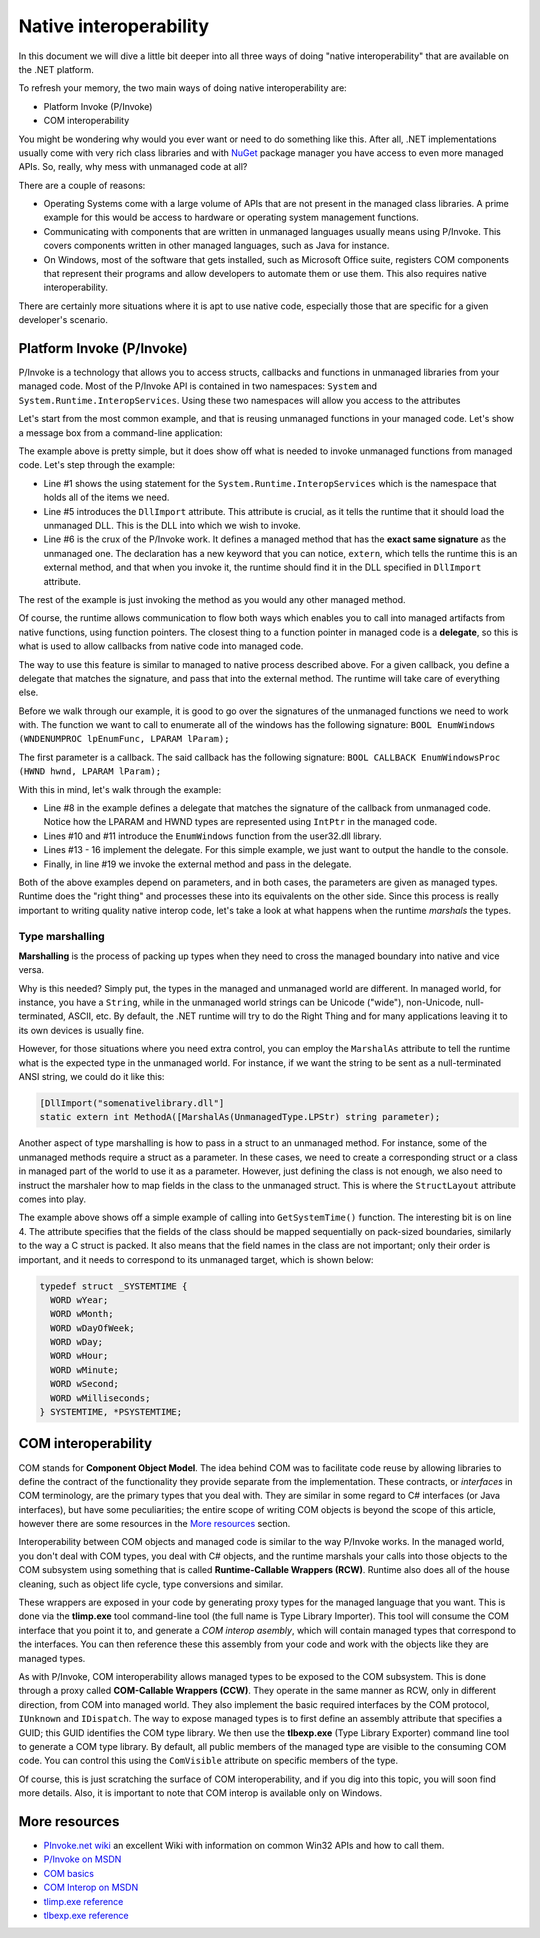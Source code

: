 Native interoperability
=======================

In this document we will dive a little bit deeper into all three ways of doing 
"native interoperability" that are available on the .NET platform. 

To refresh your memory, the two main ways of doing native interoperability are:

* Platform Invoke (P/Invoke)
* COM interoperability

You might be wondering why would you ever want or need to do something like this. 
After all, .NET implementations usually come with very rich class libraries and 
with `NuGet <http://www.nuget.org/>`_ package manager you have access to even 
more managed APIs. So, really, why mess with unmanaged code at all?

There are a couple of reasons:

* Operating Systems come with a large volume of APIs that are 
  not present in the managed class libraries. A prime example for this would be 
  access to hardware or operating system management functions.
* Communicating with components that are written in unmanaged languages usually 
  means using P/Invoke. This covers components written in other managed languages,
  such as Java for instance.
* On Windows, most of the software that gets installed, such as Microsoft Office
  suite, registers COM components that represent their programs and allow developers 
  to automate them or use them. This also requires native interoperability.

There are certainly more situations where it is apt to use native code, especially 
those that are specific for a given developer's scenario. 

Platform Invoke (P/Invoke)
--------------------------
P/Invoke is a technology that allows you to access structs, callbacks and functions
in unmanaged libraries from your managed code. Most of the P/Invoke API is contained 
in two namespaces: ``System`` and ``System.Runtime.InteropServices``. Using these 
two namespaces will allow you access to the attributes

Let's start from the most common example, and that is reusing unmanaged functions 
in your managed code. Let's show a message box from a command-line application:

.. code-block:: c#
    :linenos:
    
    using System.Runtime.InteropServices;

    public class Program {
    
        [DllImport("user32.dll")]
        public static extrn int MessageBox(IntPtr hWnd, String text, String caption, int options);

        public static void Main(string[] args) {
            MessageBox(IntPtr.Zero, "Command-line message box", "Attention!", 0);
        }
    }

The example above is pretty simple, but it does show off what is needed to 
invoke unmanaged functions from managed code. Let's step through the example:

* Line #1 shows the using statement for the ``System.Runtime.InteropServices`` 
  which is the namespace that holds all of the items we need. 
* Line #5 introduces the ``DllImport`` attribute. This attribute is crucial, as 
  it tells the runtime that it should load the unmanaged DLL. This is the DLL 
  into which we wish to invoke.
* Line #6 is the crux of the P/Invoke work. It defines a managed method that has
  the **exact same signature** as the unmanaged one. The declaration has a new 
  keyword that you can notice, ``extern``, which tells the runtime this is an 
  external method, and that when you invoke it, the runtime should find it in the 
  DLL specified in ``DllImport`` attribute.

The rest of the example is just invoking the method as you would any other managed 
method. 

Of course, the runtime allows communication to flow both ways 
which enables you to call into managed artifacts from native functions, using 
function pointers. The closest thing to a function pointer in managed code is a 
**delegate**, so this is what is used to allow callbacks from native code into 
managed code. 

The way to use this feature is similar to managed to native process described 
above. For a given callback, you define a delegate that matches the signature, 
and pass that into the external method. The runtime will take care of everything 
else.

.. code-block:: c#
    :linenos:

    using System;
    using System.Runtime.InteropServices;

    namespace ConsoleApplication1 {

        class Program {

            delegate bool EnumWC(IntPtr hwnd, IntPtr lParam);

            [DllImport("user32.dll")]
            static extern int EnumWindows(EnumWC hWnd, IntPtr lParam);

            static bool OutputWindow(IntPtr hwnd, IntPtr lParam) {
                Console.WriteLine(hwnd.ToInt64());
                return true;
            }

            static void Main(string[] args) {
                EnumWindows(OutputWindow, IntPtr.Zero);
            }
        }
    }
    

Before we walk through our example, it is good to go over the signatures of the 
unmanaged functions we need to work with. The function we want to call to 
enumerate all of the windows has the following signature:
``BOOL EnumWindows (WNDENUMPROC lpEnumFunc, LPARAM lParam);``

The first parameter is a callback. The said callback has the following signature: 
``BOOL CALLBACK EnumWindowsProc (HWND hwnd, LPARAM lParam);``

With this in mind, let's walk through the example:

* Line #8 in the example defines a delegate that matches the signature of the 
  callback from unmanaged code. Notice how the LPARAM and HWND types are 
  represented using ``IntPtr`` in the managed code. 
* Lines #10 and #11 introduce the ``EnumWindows`` function from the user32.dll 
  library. 
* Lines #13 - 16 implement the delegate. For this simple example, we just want 
  to output the handle to the console.
* Finally, in line #19 we invoke the external method and pass in the delegate.

Both of the above examples depend on parameters, and in both cases, the parameters 
are given as managed types. Runtime does the "right thing" and processes these 
into its equivalents on the other side. Since this process is really important 
to writing quality native interop code, let's take a look at what happens when 
the runtime *marshals* the types. 

Type marshalling
^^^^^^^^^^^^^^^^
**Marshalling** is the process of packing up types when they need to cross the 
managed boundary into native and vice versa. 

Why is this needed? Simply put, the types in the managed and unmanaged world 
are different. In managed world, for instance, you have a ``String``, while in 
the unmanaged world strings can be Unicode ("wide"), non-Unicode, null-terminated, 
ASCII, etc. By default, the .NET runtime will try to do the Right Thing and for
many applications leaving it to its own devices is usually fine. 

However, for those situations where you need extra control, you can employ the 
``MarshalAs`` attribute to tell the runtime what is the expected type in the 
unmanaged world. For instance, if we want the string to be sent as a null-terminated 
ANSI string, we could do it like this:

.. code-block:: c#
    
    [DllImport("somenativelibrary.dll"]
    static extern int MethodA([MarshalAs(UnmanagedType.LPStr) string parameter);

Another aspect of type marshalling is how to pass in a struct to an unmanaged method.
For instance, some of the unmanaged methods require a struct as a parameter. 
In these cases, we need to create a corresponding struct or a class in managed 
part of the world to use it as a parameter. However, just defining the class is 
not enough, we also need to instruct the marshaler how to map fields in the class 
to the unmanaged struct. This is where the ``StructLayout`` attribute comes into 
play. 

.. code-block:: c#
    :linenos:

    [DllImport("kernel32.dll")]
    static extern void GetSystemTime(SystemTime systemTime);

    [StructLayout(LayoutKind.Sequential)]
    class SystemTime {
        public ushort Year;
        public ushort Month;
        public ushort DayOfWeek;
        public ushort Day;
        public ushort Hour;
        public ushort Minute;
        public ushort Second;
        public ushort Milsecond;
    }

    public static void Main(string[] args) {
        SystemTime st = new SystemTime();
        GetSystemTime(st);
        Console.WriteLine(st.Year);
    }

The example above shows off a simple example of calling into ``GetSystemTime()`` 
function. The interesting bit is on line 4. The attribute specifies that the 
fields of the class should be mapped sequentially on pack-sized boundaries, 
similarly to the way a C struct is packed. It also means that the field names 
in the class are not important; only their order is important, and it needs to
correspond to its unmanaged target, which is shown below:

.. code-block:: c

    typedef struct _SYSTEMTIME {
      WORD wYear;
      WORD wMonth;
      WORD wDayOfWeek;
      WORD wDay;
      WORD wHour;
      WORD wMinute;
      WORD wSecond;
      WORD wMilliseconds;
    } SYSTEMTIME, *PSYSTEMTIME;
    

COM interoperability
--------------------
COM stands for **Component Object Model**. The idea behind COM was to facilitate code 
reuse by allowing libraries to define the contract of the functionality they 
provide separate from the implementation. These contracts, or *interfaces* in 
COM terminology, are the primary types that you deal with. They are similar in 
some regard to C# interfaces (or Java interfaces), but have some peculiarities; 
the entire scope of writing COM objects is beyond the scope of this article, however 
there are some resources in the `More resources`_ section.

Interoperability between COM objects and managed code is similar to the way 
P/Invoke works. In the managed world, you don't deal with COM types, you deal 
with C# objects, and the runtime marshals your calls into those objects to the 
COM subsystem using something that is called **Runtime-Callable Wrappers (RCW)**. 
Runtime also does all of the house cleaning, such as object life cycle, type 
conversions and similar. 

These wrappers are exposed in your code by generating proxy types for the managed 
language that you want. This is done via the **tlimp.exe** tool command-line 
tool (the full name is Type Library Importer). This tool will consume the COM 
interface that you point it to, and generate a *COM interop asembly*, which will 
contain managed types that correspond to the interfaces. You can then reference 
these this assembly from your code and work with the objects like they are managed 
types. 

As with P/Invoke, COM interoperability allows managed types to be exposed to the 
COM subsystem. This is done through a proxy called **COM-Callable Wrappers (CCW)**. 
They operate in the same manner as RCW, only in different direction, from COM into 
managed world. They also implement the basic required interfaces by the COM 
protocol, ``IUnknown`` and ``IDispatch``. The way to expose managed types is to 
first define an assembly attribute that specifies a GUID; this GUID identifies 
the COM type library. We then use the **tlbexp.exe** (Type Library Exporter) 
command line tool to generate a COM type library. By default, all public members 
of the managed type are visible to the consuming COM code. You can control this 
using the ``ComVisible`` attribute on specific members of the type. 

Of course, this is just scratching the surface of COM interoperability, and if 
you dig into this topic, you will soon find more details. Also, it is important 
to note that COM interop is available only on Windows. 

More resources
--------------

* `PInvoke.net wiki <http://www.pinvoke.net>`_ an excellent Wiki with information 
  on common Win32 APIs and how to call them.
* `P/Invoke on MSDN <https://msdn.microsoft.com/en-us/library/zbz07712.aspx>`_
* `COM basics <https://msdn.microsoft.com/en-us/library/windows/desktop/ms694363(v=vs.85).aspx>`_ 
* `COM Interop on MSDN <https://msdn.microsoft.com/en-us/library/z6tx9dw3.aspx>`_
* `tlimp.exe reference <https://msdn.microsoft.com/en-us/library/tt0cf3sx%28v=vs.110%29.aspx?f=255&MSPPError=-2147217396>`_
* `tlbexp.exe reference <https://msdn.microsoft.com/en-us/library/hfzzah2c(v=vs.110).aspx>`_ 
